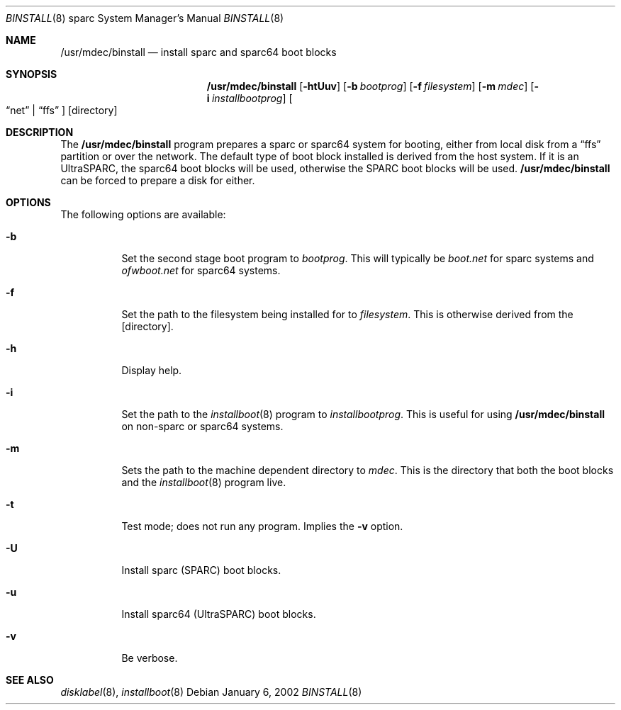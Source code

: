.\"	$NetBSD$
.\"
.\" Copyright (c) 2002 Matthew R. Green
.\" All rights reserved.
.\"
.\" Redistribution and use in source and binary forms, with or without
.\" modification, are permitted provided that the following conditions
.\" are met:
.\" 1. Redistributions of source code must retain the above copyright
.\"    notice, this list of conditions and the following disclaimer.
.\" 2. Redistributions in binary form must reproduce the above copyright
.\"    notice, this list of conditions and the following disclaimer in the
.\"    documentation and/or other materials provided with the distribution.
.\"
.\" THIS SOFTWARE IS PROVIDED BY THE AUTHOR ``AS IS'' AND ANY EXPRESS OR
.\" IMPLIED WARRANTIES, INCLUDING, BUT NOT LIMITED TO, THE IMPLIED WARRANTIES
.\" OF MERCHANTABILITY AND FITNESS FOR A PARTICULAR PURPOSE ARE DISCLAIMED.
.\" IN NO EVENT SHALL THE AUTHOR BE LIABLE FOR ANY DIRECT, INDIRECT,
.\" INCIDENTAL, SPECIAL, EXEMPLARY, OR CONSEQUENTIAL DAMAGES (INCLUDING,
.\" BUT NOT LIMITED TO, PROCUREMENT OF SUBSTITUTE GOODS OR SERVICES;
.\" LOSS OF USE, DATA, OR PROFITS; OR BUSINESS INTERRUPTION) HOWEVER CAUSED
.\" AND ON ANY THEORY OF LIABILITY, WHETHER IN CONTRACT, STRICT LIABILITY,
.\" OR TORT (INCLUDING NEGLIGENCE OR OTHERWISE) ARISING IN ANY WAY
.\" OUT OF THE USE OF THIS SOFTWARE, EVEN IF ADVISED OF THE POSSIBILITY OF
.\" SUCH DAMAGE.
.\"
.Dd January 6, 2002
.Dt BINSTALL 8 sparc
.Os
.Sh NAME
.Nm /usr/mdec/binstall
.Nd install sparc and sparc64 boot blocks
.Sh SYNOPSIS
.Nm
.Op Fl htUuv
.Op Fl b Ar bootprog
.Op Fl f Ar filesystem
.Op Fl m Ar mdec
.Op Fl i Ar installbootprog
.Oo
.Dq net
.Ns \&|
.Dq ffs
.Oc
.Op directory
.Sh DESCRIPTION
The
.Nm
program prepares a sparc or sparc64 system for booting, either from local
disk from a
.Dq ffs
partition or over the network.  The default type of boot block installed
is derived from the host system.  If it is an UltraSPARC, the sparc64
boot blocks will be used, otherwise the SPARC boot blocks will be used.
.Nm
can be forced to prepare a disk for either.
.Sh OPTIONS
The following options are available:
.Bl -tag -width 123456
.It Fl b
Set the second stage boot program to
.Ar bootprog .
This will typically be
.Pa boot.net
for sparc systems and
.Pa ofwboot.net
for sparc64 systems.
.It Fl f
Set the path to the filesystem being installed for to
.Ar filesystem .
This is otherwise derived from the
.Op directory .
.It Fl h
Display help.
.It Fl i
Set the path to the
.Xr installboot 8
program to
.Ar installbootprog .
This is useful for using
.Nm
on non-sparc or sparc64 systems.
.It Fl m
Sets the path to the machine dependent directory to
.Ar mdec .
This is the directory that both the boot blocks and the
.Xr installboot 8
program live.
.It Fl t
Test mode; does not run any program.  Implies the
.Fl v
option.
.It Fl U
Install sparc (SPARC) boot blocks.
.It Fl u
Install sparc64 (UltraSPARC) boot blocks.
.It Fl v
Be verbose.
.El
.Sh SEE ALSO
.Xr disklabel 8 ,
.Xr installboot 8

